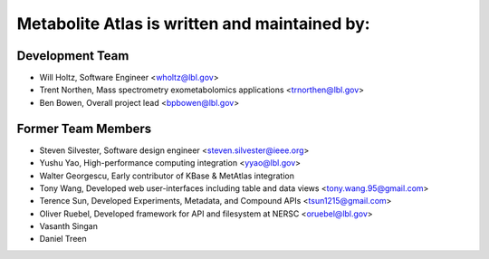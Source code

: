 **********************************************
Metabolite Atlas is written and maintained by:
**********************************************

Development Team
`````````````````
- Will Holtz, Software Engineer <wholtz@lbl.gov>
- Trent Northen, Mass spectrometry exometabolomics applications <trnorthen@lbl.gov>
- Ben Bowen, Overall project lead <bpbowen@lbl.gov>

Former Team Members
```````````````````
- Steven Silvester, Software design engineer <steven.silvester@ieee.org>
- Yushu Yao, High-performance computing integration <yyao@lbl.gov>
- Walter Georgescu, Early contributor of KBase & MetAtlas integration
- Tony Wang, Developed web user-interfaces including table and data views <tony.wang.95@gmail.com>
- Terence Sun, Developed Experiments, Metadata, and Compound APIs <tsun1215@gmail.com>
- Oliver Ruebel, Developed framework for API and filesystem at NERSC <oruebel@lbl.gov>
- Vasanth Singan
- Daniel Treen
